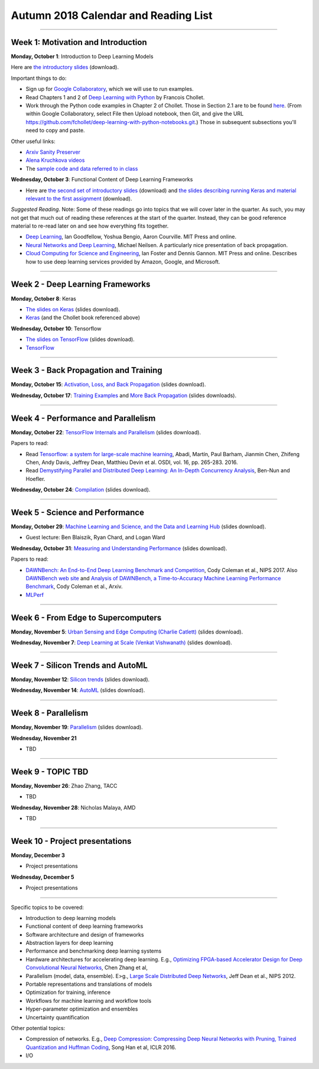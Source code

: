 Autumn 2018 Calendar and Reading List
-------------------------------------

----

Week 1: Motivation and Introduction
~~~~~~~~~~~~~~~~~~~~~~~~~~~~~~~~~~~

**Monday, October 1**: Introduction to Deep Learning Models

Here are `the introductory slides <https://github.com/uchicago-cs/cmsc35200/raw/master/resources/Lecture1-Intro-to-Deep-Learning-Part1.pdf>`_ (download).

Important things to do:

- Sign up for `Google Collaboratory <https://colab.research.google.com>`_, which we will use to run examples. 
- Read Chapters 1 and 2 of `Deep Learning with Python <http://www.deeplearningitalia.com/wp-content/uploads/2017/12/Dropbox_Chollet.pdf>`_ by Francois Chollet.
- Work through the Python code examples in Chapter 2 of Chollet. Those in Section 2.1 are to be found `here <https://github.com/fchollet/deep-learning-with-python-notebooks/blob/master/2.1-a-first-look-at-a-neural-network.ipynb>`_. (From within Google Collaboratory, select File then Upload notebook, then Git, and give the URL `https://github.com/fchollet/deep-learning-with-python-notebooks.git <https://github.com/fchollet/deep-learning-with-python-notebooks.git>`_.) Those in subsequent subsections you'll need to copy and paste.

Other useful links:

* `Arxiv Sanity Preserver <http://www.arxiv-sanity.com>`_
* `Alena Kruchkova videos <https://www.youtube.com/channel/UCF9O8Vj-FEbRDA5DcDGz-Pg>`_
* The `sample code and data referred to in class <https://drive.google.com/drive/folders/1-jkm2bUYWOftKm8is6rx3dKP9UIz2hCC?usp=sharing>`_

**Wednesday, October 3**: Functional Content of Deep Learning Frameworks


- Here are `the second set of introductory slides <https://github.com/uchicago-cs/cmsc35200/raw/master/resources/Lecture2-Intro-to-Deep-Learning-Part2.pdf>`_ (download) and `the slides describing running Keras and material relevant to the first assignment <https://github.com/uchicago-cs/cmsc35200/raw/master/resources/Lecture2-RunningKeras.pdf>`_ (download).

*Suggested Reading*.
Note: Some of these readings go into topics that we will cover later in the quarter.
As such, you may not get that much out of reading these references at the start
of the quarter. Instead, they can be good reference material to re-read later on
and see how everything fits together.

- `Deep Learning <https://www.deeplearningbook.org>`_, Ian Goodfellow, Yoshua Bengio, Aaron Courville. MIT Press and online. 
- `Neural Networks and Deep Learning <http://neuralnetworksanddeeplearning.com>`_, Michael Neilsen. A particularly nice presentation of back propagation.
- `Cloud Computing for Science and Engineering <https://cloud4scieng.org>`_, Ian Foster and Dennis Gannon. MIT Press and online. Describes how to use deep learning services provided by Amazon, Google, and Microsoft.


----

Week 2 - Deep Learning Frameworks
~~~~~~~~~~~~~~~~~~~~~~~~~~~~~~~~~

**Monday, October 8**: Keras

- `The slides on Keras <https://github.com/uchicago-cs/cmsc35200/raw/master/resources/Lecture3-Keras.pdf>`_ (slides download).

- `Keras <https://keras.io>`_ (and the Chollet book referenced above)



**Wednesday, October 10**: Tensorflow

- `The slides on TensorFlow <https://github.com/uchicago-cs/cmsc35200/raw/master/resources/Lecture4-TensorFlow.pdf>`_ (slides download).

- `TensorFlow <https://www.tensorflow.org>`_


----

Week 3 - Back Propagation and Training 
~~~~~~~~~~~~~~~~~~~~~~~~~~~~~~~~~~~~~~

**Monday, October 15**: `Activation, Loss, and Back Propagation <https://github.com/uchicago-cs/cmsc35200/raw/master/resources/Lecture5-Activation-Loss.pdf>`_ (slides download).

**Wednesday, October 17**: `Training Examples <https://github.com/uchicago-cs/cmsc35200/raw/master/resources/Lecture5-TrainingExamples.pdf>`_ and `More Back Propagation <https://github.com/uchicago-cs/cmsc35200/raw/master/resources/Lecture6-BackProp.pdf>`_ (slides downloads).



----

Week 4 - Performance and Parallelism
~~~~~~~~~~~~~~~~~~~~~~~~~~~~~~~~~~~~

**Monday, October 22**: `TensorFlow Internals and Parallelism <https://github.com/uchicago-cs/cmsc35200/raw/master/resources/Lecture7-Parallelism.pdf>`_ (slides download).

Papers to read:

- Read `Tensorflow: a system for large-scale machine learning <https://www.usenix.org/system/files/conference/osdi16/osdi16-abadi.pdf>`_, Abadi, Martín, Paul Barham, Jianmin Chen, Zhifeng Chen, Andy Davis, Jeffrey Dean, Matthieu Devin et al. OSDI, vol. 16, pp. 265-283. 2016.

- Read `Demystifying Parallel and Distributed Deep Learning: An In-Depth Concurrency Analysis <https://arxiv.org/pdf/1802.09941.pdf>`_, Ben-Nun and Hoefler.

**Wednesday, October 24**: `Compilation <https://github.com/uchicago-cs/cmsc35200/raw/master/resources/Lecture8-Compilation.pdf>`_ (slides download).


----

Week 5 - Science and Performance
~~~~~~~~~~~~~~~~~~~~~~~~~~~~~~~~

**Monday, October 29**: `Machine Learning and Science, and the Data and Learning Hub <https://github.com/uchicago-cs/cmsc35200/raw/master/resources/Lecture9-Materials.pdf>`_ (slides download).

- Guest lecture: Ben Blaiszik, Ryan Chard, and Logan Ward

**Wednesday, October 31**: `Measuring and Understanding Performance <https://github.com/uchicago-cs/cmsc35200/raw/master/resources/Lecture10-Performance.pdf>`_ (slides download).

Papers to read:

- `DAWNBench: An End-to-End Deep Learning Benchmark and Competition <https://dawn.cs.stanford.edu/benchmark/papers/nips17-dawnbench.pdf>`_, Cody Coleman et al., NIPS 2017. Also `DAWNBench web site <https://dawn.cs.stanford.edu/benchmark/>`_ and `Analysis of DAWNBench, a Time-to-Accuracy Machine Learning Performance Benchmark <https://arxiv.org/pdf/1806.01427.pdf>`_, Cody Coleman et al., Arxiv.
- `MLPerf <https://mlperf.org>`_

----

Week 6 - From Edge to Supercomputers
~~~~~~~~~~~~~~~~~~~~~~~~~~~~~~~~~~~~

**Monday, November 5**: `Urban Sensing and Edge Computing (Charlie Catlett) <https://github.com/uchicago-cs/cmsc35200/raw/master/resources/CeC-UChicago-5Nov2018-ilovepdf-compressed.pdf>`_ (slides download).

**Wednesday, November 7**: `Deep Learning at Scale (Venkat Vishwanath) <https://github.com/uchicago-cs/cmsc35200/raw/master/resources/VIshwanath_UCHICAGO_LearningCLASS.pdf>`_ (slides download).

----

Week 7 - Silicon Trends and AutoML
~~~~~~~~~~~~~~~~~~~~~~~~~~~~~~~~~~

**Monday, November 12**: `Silicon trends <https://github.com/uchicago-cs/cmsc35200/raw/master/resources/Lecture14-Silicon-Trends-DL-compressed.pdf>`_ (slides download).

**Wednesday, November 14**: `AutoML <https://github.com/uchicago-cs/cmsc35200/raw/master/resources/Lecture15-AutoML-compressed.pdf>`_ (slides download).



----

Week 8 - Parallelism
~~~~~~~~~~~~~~~~~~~~

**Monday, November 19**: `Parallelism <https://github.com/uchicago-cs/cmsc35200/raw/master/resources/Lecture16-Parallelism.pdf>`_ (slides download).

**Wednesday, November 21**

- TBD

----

Week 9 - TOPIC TBD
~~~~~~~~~~~~~~~~~~~~~~~~~~~~~~~~

**Monday, November 26**: Zhao Zhang, TACC

- TBD

**Wednesday, November 28**: Nicholas Malaya, AMD

- TBD


----

Week 10 - Project presentations
~~~~~~~~~~~~~~~~~~~~~~~~~~~~~~~

**Monday, December 3**

- Project presentations

**Wednesday, December 5**

- Project presentations

----

Specific topics to be covered:

* Introduction to deep learning models
* Functional content of deep learning frameworks
* Software architecture and design of frameworks
* Abstraction layers for deep learning
* Performance and benchmarking deep learning systems
* Hardware architectures for accelerating deep learning. E.g., `Optimizing FPGA-based Accelerator Design for Deep Convolutional Neural Networks <http://cadlab.cs.ucla.edu/~cong/slides/fpga2015_chen.pdf>`_, Chen Zhang et al,
* Parallelism (model, data, ensemble). E>g., `Large Scale Distributed Deep Networks <http://papers.nips.cc/paper/4687-large-scale-distributed-deep-networks.pdf>`_, Jeff Dean et al., NIPS 2012.
* Portable representations and translations of models
* Optimization for training, inference
* Workflows for machine learning and workflow tools
* Hyper-parameter optimization and ensembles
* Uncertainty quantification

Other potential topics:

* Compression of networks. E.g., `Deep Compression: Compressing Deep Neural Networks with Pruning, Trained Quantization and Huffman Coding <https://arxiv.org/pdf/1510.00149.pdf>`_, Song Han et al, ICLR 2016.
* I/O
